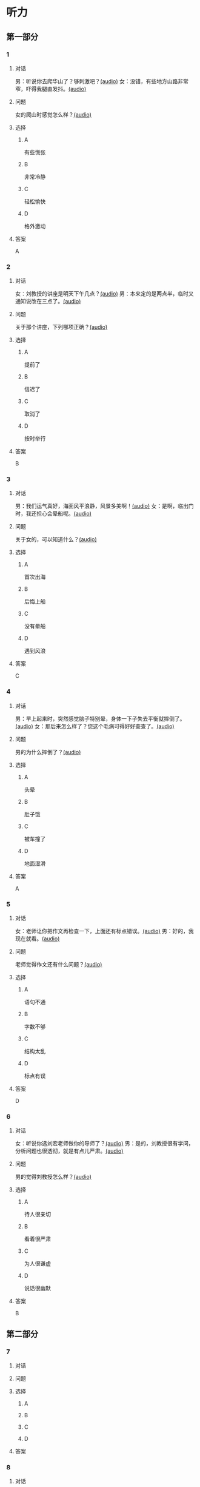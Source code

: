 * 听力

** 第一部分
:PROPERTIES:
:NOTETYPE: 21f26a95-0bf2-4e3f-aab8-a2e025d62c72
:END:

*** 1
:PROPERTIES:
:ID: 8607e59e-da4c-4e05-add4-d474c702ab6b
:END:

**** 对话

男：听说你去爬华山了？够刺激吧？[[file:4f14f342-31e5-4673-bbe2-356dfb3d0b70.mp3][(audio)]]
女：没错，有些地方山路非常窄，吓得我腿直发抖。[[file:da3a9aa4-2ca4-4df3-9998-086447a99bb6.mp3][(audio)]]

**** 问题

女的爬山时感觉怎么样？[[file:6a93c035-b043-4772-8fab-8e55bfa05bff.mp3][(audio)]]

**** 选择

***** A

有些慌张

***** B

非常冷静

***** C

轻松愉快

***** D

格外激动

**** 答案

A

*** 2
:PROPERTIES:
:ID: 26c39b73-2cf2-46c9-95f0-8c19c97c6ef5
:END:

**** 对话

女：刘教授的讲座是明天下午几点？[[file:ef49a04c-fbea-4e1d-bdc2-03423def1f23.mp3][(audio)]]
男：本来定的是两点半，临时又通知说改在三点了。[[file:6119c139-1075-4bd0-9519-8ae7db17ff56.mp3][(audio)]]

**** 问题

关于那个讲座，下列哪项正确？[[file:ebbfac1c-89db-4273-add2-1d87e59b2e44.mp3][(audio)]]

**** 选择

***** A

提前了

***** B

信迟了

***** C

取消了

***** D

按时举行

**** 答案

B

*** 3
:PROPERTIES:
:ID: 9d17d410-0230-4a41-b34f-8649bebaf7dc
:END:

**** 对话

男：我们运气真好，海面风平浪静，风景多美啊！[[file:15211df7-ee0b-4c1a-b767-1a732414a70e.mp3][(audio)]]
女：是啊，临出门时，我还担心会晕船呢。[[file:3fa7daf6-00b3-4e80-9ea5-8985054acab5.mp3][(audio)]]

**** 问题

关于女的，可以知道什么？[[file:762c7b50-ea77-4eb2-9047-48a25cad0eec.mp3][(audio)]]

**** 选择

***** A

首次出海

***** B

后悔上船

***** C

没有晕船

***** D

遇到风浪

**** 答案

C

*** 4
:PROPERTIES:
:ID: 30ba002f-1960-42a0-8440-41f1a30b2780
:END:

**** 对话

男：早上起来时，突然感觉脑子特别晕，身体一下子失去平衡就摔倒了。[[file:9ec813f4-ca8e-4eb2-b1fc-81cd58c47b37.mp3][(audio)]]
女：那后来怎么样了？您这个毛病可得好好查查了。[[file:089d7eb5-ef02-41be-9628-60b760054aee.mp3][(audio)]]

**** 问题

男的为什么摔倒了？[[file:4cd960fc-103c-45a0-a476-7d4a0c856cad.mp3][(audio)]]

**** 选择

***** A

头晕

***** B

肚子饿

***** C

被车撞了

***** D

地面湿滑

**** 答案

A

*** 5
:PROPERTIES:
:ID: 1baac7d6-04cd-408a-b9b3-cf1b76cb0c9f
:END:

**** 对话

女：老师让你把作文再检查一下，上面还有标点错误。[[file:d3df97b7-31f1-4fbc-a3bd-7b4a42f5b63b.mp3][(audio)]]
男：好的，我现在就看。[[file:31d0b705-6ff4-4066-9be9-39af252b88c8.mp3][(audio)]]

**** 问题

老师觉得作文还有什么问题？[[file:12bcba08-8583-484f-984c-4f94f1d29a37.mp3][(audio)]]

**** 选择

***** A

语句不通

***** B

字数不够

***** C

结构太乱

***** D

标点有误

**** 答案

D

*** 6
:PROPERTIES:
:ID: 441cd7d8-f920-42fb-a2a3-495d809ecfd5
:END:

**** 对话

女：听说你选刘宏老师做你的导师了？[[file:e6940023-7bab-4660-b13a-74ada1c33083.mp3][(audio)]]
男：是的，刘教授很有学问，分析问题也很透彻，就是有点儿严肃。[[file:39133c6b-172c-44ec-8be6-82ed3466a8c5.mp3][(audio)]]

**** 问题

男的觉得刘教授怎么样？[[file:2a547795-73d8-4a63-987e-e77f475c1b00.mp3][(audio)]]

**** 选择

***** A

待人很亲切

***** B

看着很严肃

***** C

为人很谦虚

***** D

说话很幽默

**** 答案

B

** 第二部分

*** 7

**** 对话



**** 问题



**** 选择

***** A



***** B



***** C



***** D



**** 答案





*** 8

**** 对话



**** 问题



**** 选择

***** A



***** B



***** C



***** D



**** 答案





*** 9

**** 对话



**** 问题



**** 选择

***** A



***** B



***** C



***** D



**** 答案





*** 10

**** 对话



**** 问题



**** 选择

***** A



***** B



***** C



***** D



**** 答案





*** 11-12

**** 对话



**** 题目

***** 11

****** 问题



****** 选择

******* A



******* B



******* C



******* D



****** 答案



***** 12

****** 问题



****** 选择

******* A



******* B



******* C



******* D



****** 答案

*** 13-14

**** 段话



**** 题目

***** 13

****** 问题



****** 选择

******* A



******* B



******* C



******* D



****** 答案



***** 14

****** 问题



****** 选择

******* A



******* B



******* C



******* D



****** 答案


* 阅读

** 第一部分

*** 课文



*** 题目


**** 15

***** 选择

****** A



****** B



****** C



****** D



***** 答案



**** 16

***** 选择

****** A



****** B



****** C



****** D



***** 答案



**** 17

***** 选择

****** A



****** B



****** C



****** D



***** 答案



**** 18

***** 选择

****** A



****** B



****** C



****** D



***** 答案



** 第二部分

*** 19
:PROPERTIES:
:ID: aad07951-88c2-4b15-8477-60464a6ee3c7
:END:

**** 段话

宋应星的《天工开物》是一部系统地记载中国古代农业和手工业成就的伟大著作。这本书受到了世界各国的重视，先后被翻译成日、法、德、俄等多种文字。狄德罗是因编写《百科全书》而具有世界影响的法国学者，编写《中国科技史》的英国学者李约瑟称宋应星为“中国的狄德罗""”。

**** 选择

***** A

宋应星编写了《中国科技史》

***** B

《天工开物》被翻译成四种文字

***** C

宋应星发明丁许多农业生产工具

***** D

宋应星的成就和影响与狄德罗相当

**** 答案

d

*** 20
:PROPERTIES:
:ID: 0afd9fa0-b98f-4777-8668-c5a40294abc4
:END:

**** 段话

冬季天气阴沉，容易让人感觉精神不愉快。如何赶走坏心情呢？一项最新研究表明，每天只要花上5分钟倾听清晨的鸟叫，就能有效地帮助人们击退负面情绪。如果无法听见真的鸟叫，听鸟叫的录音也能够达到相似的效果。

**** 选择

***** A

清晨的鸟叫声最动听

***** B

鸟叫的录音使人心烦

***** C

天气阴沉易影响心情

***** D

养鸟有助于叫人起床

**** 答案

c

*** 21
:PROPERTIES:
:ID: 9e0416c2-169a-4169-9a13-911139fe3e6e
:END:

**** 段话

在做一件事前，你是否常在心中对自己说“可能不行吧”“万一怎么样怎么样“，结果可能还没去做，你就没有信心了，事情十有八九就会朝着你设想的不利方向发展。所以，你要相信自己是最优秀的，有了信心，你的能力和智慧才能发挥到最好。

**** 选择

***** A

信心有助于人发挥才智

***** B

做事时要避免盲目自信

***** C

事前准备不足往往失败

***** D

对困难要有充分的估计

**** 答案

a

*** 22
:PROPERTIES:
:ID: 40d1e9b9-13d8-471a-a603-61b77727351e
:END:

**** 段话

运动后，可以花5～10分钟做一些放松性练习，如慢跑、柔软体操、放松按摩等，也可以做一些静态的伸展运动。这些运动被称作积极性休息，有助于促使疲劳的消除和机体的恢复，因此，运动结束阶段也是运动过程中不可忽视的重要阶段。

**** 选择

***** A

运动结束时一定要休息

***** B

运动结束阶段常被忽视

***** C

放松性练习可以帮助消除疲劳

***** D

柔软体操是最好的积极性休息

**** 答案

c

** 第三部分

*** 23-25

**** 课文



**** 题目

***** 23

****** 问题



****** 选择

******* A



******* B



******* C



******* D



****** 答案


***** 24

****** 问题



****** 选择

******* A



******* B



******* C



******* D



****** 答案


***** 25

****** 问题



****** 选择

******* A



******* B



******* C



******* D



****** 答案



*** 26-28

**** 课文



**** 题目

***** 26

****** 问题



****** 选择

******* A



******* B



******* C



******* D



****** 答案


***** 27

****** 问题



****** 选择

******* A



******* B



******* C



******* D



****** 答案


***** 28

****** 问题



****** 选择

******* A



******* B



******* C



******* D



****** 答案



* 书写

** 第一部分

*** 29

**** 词语

***** 1



***** 2



***** 3



***** 4



***** 5



**** 答案

***** 1



*** 30

**** 词语

***** 1



***** 2



***** 3



***** 4



***** 5



**** 答案

***** 1



*** 31

**** 词语

***** 1



***** 2



***** 3



***** 4



***** 5



**** 答案

***** 1



